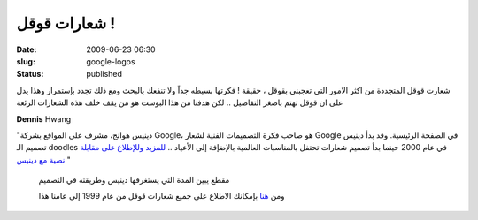 شعارات قوقل !
#############
:date: 2009-06-23 06:30
:slug: google-logos
:status: published

|image0|

شعارت قوقل المتجددة من اكثر الامور التي تعجبني بقوقل ، حقيقة ! فكرتها
بسيطه جداً ولا تنفعك بالبحث ومع ذلك تجدد بإستمرار وهذا يدل على ان قوقل
تهتم باصغر التفاصيل .. لكن هدفنا من هذا البوست هو من يقف خلف هذه
الشعارات الرئعة

**Dennis** Hwang

|image1|

"دينيس هوانج، مشرف على المواقع بشركة Google، هو صاحب فكرة التصميمات
الفنية لشعار Google في الصفحة الرئيسية. وقد بدأ دينيس تصميم الـ doodles
في عام 2000 حينما بدأ تصميم شعارات تحتفل بالمناسبات العالمية بالإضإفة
إلى الأعياد .. `للمزيد وللإطلاع على مقابلة نصية مع
دينيس <http://www.google.com.eg/intl/ar/doodle4google/doodler.html>`__ "

    مقطع يبين المدة التي يستغرقها دينيس وطريقته في التصميم

    ومن `هنا <http://www.google.com/holidaylogos.html>`__ بإمكانك
    الاطلاع على جميع شعارات قوقل من عام 1999 إلى عامنا هذا

.. |image0| image:: http://kaluaim.com/blog/wp-content/uploads/2009/06/lego08.gif
.. |image1| image:: http://kaluaim.com/blog/wp-content/uploads/2009/06/dennis_hwang.jpg
